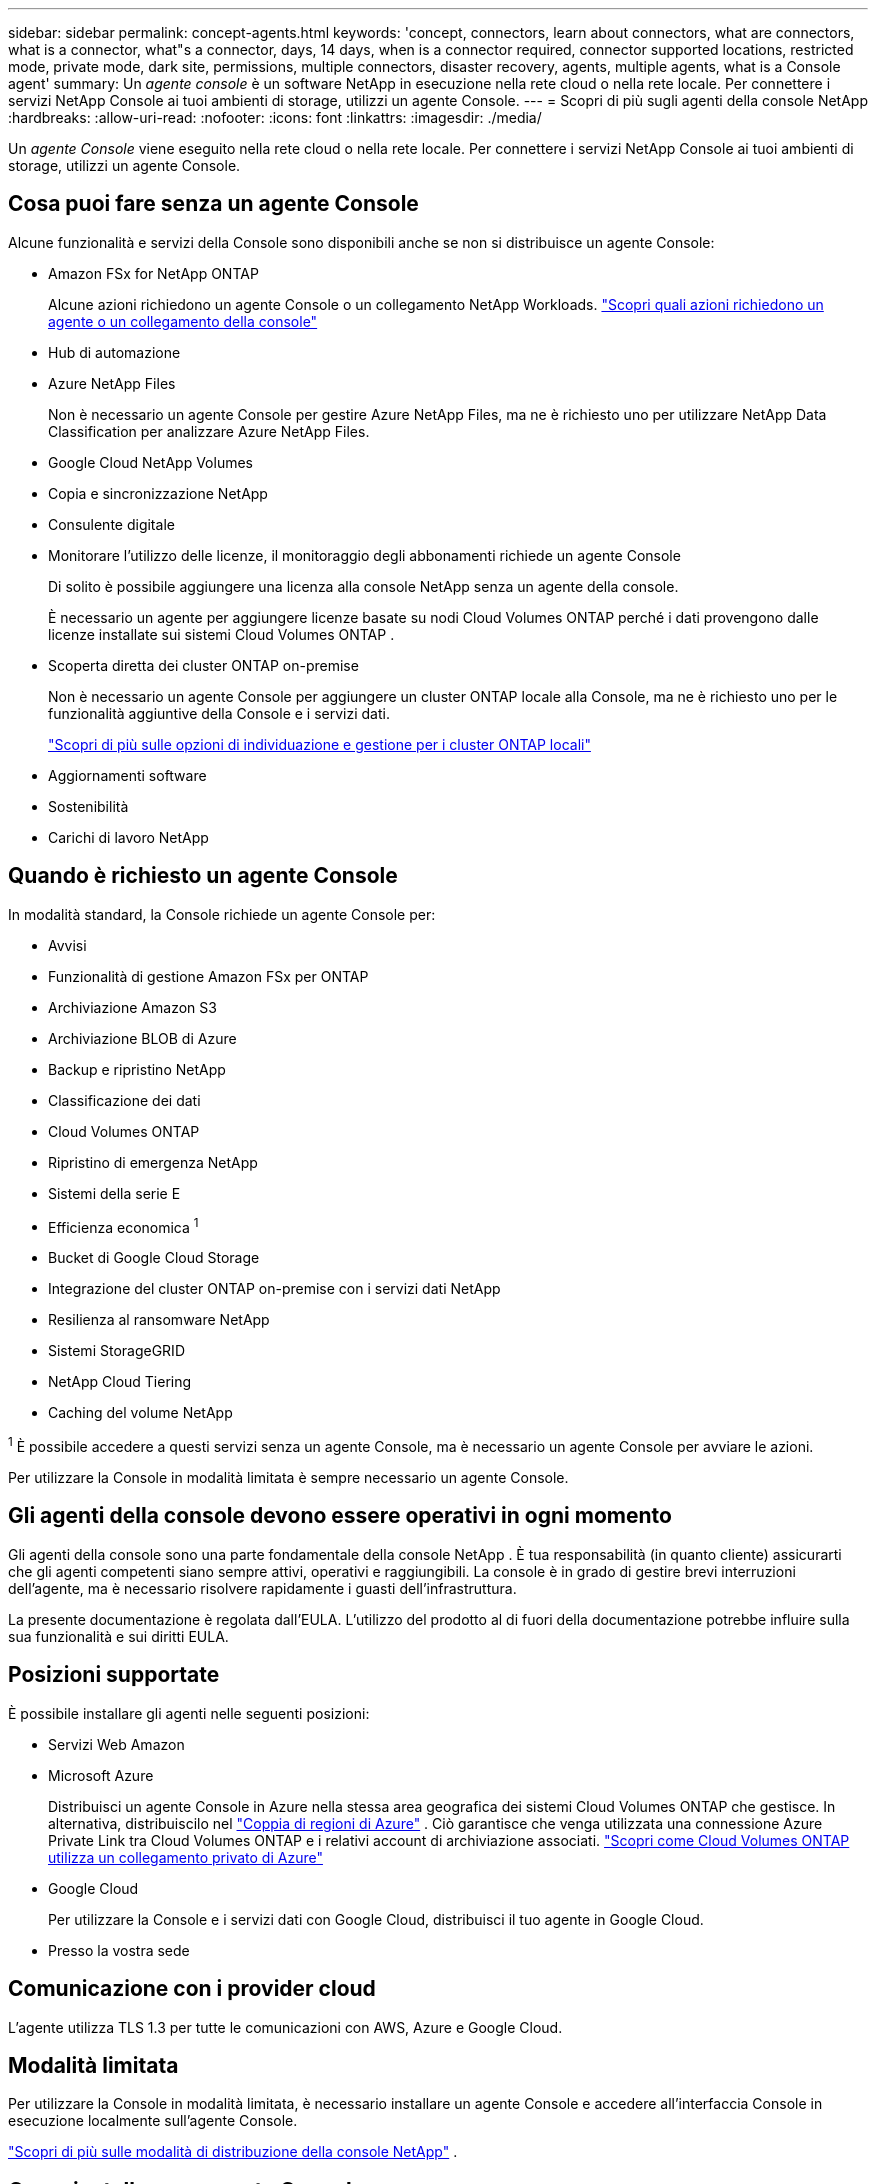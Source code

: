 ---
sidebar: sidebar 
permalink: concept-agents.html 
keywords: 'concept, connectors, learn about connectors, what are connectors, what is a connector, what"s a connector, days, 14 days, when is a connector required, connector supported locations, restricted mode, private mode, dark site, permissions, multiple connectors, disaster recovery, agents, multiple agents, what is a Console agent' 
summary: Un _agente console_ è un software NetApp in esecuzione nella rete cloud o nella rete locale.  Per connettere i servizi NetApp Console ai tuoi ambienti di storage, utilizzi un agente Console. 
---
= Scopri di più sugli agenti della console NetApp
:hardbreaks:
:allow-uri-read: 
:nofooter: 
:icons: font
:linkattrs: 
:imagesdir: ./media/


[role="lead"]
Un _agente Console_ viene eseguito nella rete cloud o nella rete locale.  Per connettere i servizi NetApp Console ai tuoi ambienti di storage, utilizzi un agente Console.



== Cosa puoi fare senza un agente Console

Alcune funzionalità e servizi della Console sono disponibili anche se non si distribuisce un agente Console:

* Amazon FSx for NetApp ONTAP
+
Alcune azioni richiedono un agente Console o un collegamento NetApp Workloads. https://docs.netapp.com/us-en/storage-management-fsx-ontap/start/concept-fsx-aws.html["Scopri quali azioni richiedono un agente o un collegamento della console"^]

* Hub di automazione
* Azure NetApp Files
+
Non è necessario un agente Console per gestire Azure NetApp Files, ma ne è richiesto uno per utilizzare NetApp Data Classification per analizzare Azure NetApp Files.

* Google Cloud NetApp Volumes
* Copia e sincronizzazione NetApp
* Consulente digitale
* Monitorare l'utilizzo delle licenze, il monitoraggio degli abbonamenti richiede un agente Console
+
Di solito è possibile aggiungere una licenza alla console NetApp senza un agente della console.

+
È necessario un agente per aggiungere licenze basate su nodi Cloud Volumes ONTAP perché i dati provengono dalle licenze installate sui sistemi Cloud Volumes ONTAP .

* Scoperta diretta dei cluster ONTAP on-premise
+
Non è necessario un agente Console per aggiungere un cluster ONTAP locale alla Console, ma ne è richiesto uno per le funzionalità aggiuntive della Console e i servizi dati.

+
https://docs.netapp.com/us-en/storage-management-ontap-onprem/task-discovering-ontap.html["Scopri di più sulle opzioni di individuazione e gestione per i cluster ONTAP locali"^]

* Aggiornamenti software
* Sostenibilità
* Carichi di lavoro NetApp




== Quando è richiesto un agente Console

In modalità standard, la Console richiede un agente Console per:

* Avvisi
* Funzionalità di gestione Amazon FSx per ONTAP
* Archiviazione Amazon S3
* Archiviazione BLOB di Azure
* Backup e ripristino NetApp
* Classificazione dei dati
* Cloud Volumes ONTAP
* Ripristino di emergenza NetApp
* Sistemi della serie E
* Efficienza economica ^1^
* Bucket di Google Cloud Storage
* Integrazione del cluster ONTAP on-premise con i servizi dati NetApp
* Resilienza al ransomware NetApp
* Sistemi StorageGRID
* NetApp Cloud Tiering
* Caching del volume NetApp


^1^ È possibile accedere a questi servizi senza un agente Console, ma è necessario un agente Console per avviare le azioni.

Per utilizzare la Console in modalità limitata è sempre necessario un agente Console.



== Gli agenti della console devono essere operativi in ogni momento

Gli agenti della console sono una parte fondamentale della console NetApp .  È tua responsabilità (in quanto cliente) assicurarti che gli agenti competenti siano sempre attivi, operativi e raggiungibili.  La console è in grado di gestire brevi interruzioni dell'agente, ma è necessario risolvere rapidamente i guasti dell'infrastruttura.

La presente documentazione è regolata dall'EULA.  L'utilizzo del prodotto al di fuori della documentazione potrebbe influire sulla sua funzionalità e sui diritti EULA.



== Posizioni supportate

È possibile installare gli agenti nelle seguenti posizioni:

* Servizi Web Amazon
* Microsoft Azure
+
Distribuisci un agente Console in Azure nella stessa area geografica dei sistemi Cloud Volumes ONTAP che gestisce. In alternativa, distribuiscilo nel https://docs.microsoft.com/en-us/azure/availability-zones/cross-region-replication-azure#azure-cross-region-replication-pairings-for-all-geographies["Coppia di regioni di Azure"^] . Ciò garantisce che venga utilizzata una connessione Azure Private Link tra Cloud Volumes ONTAP e i relativi account di archiviazione associati. https://docs.netapp.com/us-en/storage-management-cloud-volumes-ontap/task-enabling-private-link.html["Scopri come Cloud Volumes ONTAP utilizza un collegamento privato di Azure"^]

* Google Cloud
+
Per utilizzare la Console e i servizi dati con Google Cloud, distribuisci il tuo agente in Google Cloud.

* Presso la vostra sede




== Comunicazione con i provider cloud

L'agente utilizza TLS 1.3 per tutte le comunicazioni con AWS, Azure e Google Cloud.



== Modalità limitata

Per utilizzare la Console in modalità limitata, è necessario installare un agente Console e accedere all'interfaccia Console in esecuzione localmente sull'agente Console.

link:concept-modes.html["Scopri di più sulle modalità di distribuzione della console NetApp"] .



== Come installare un agente Console

È possibile installare un agente Console direttamente dalla Console, dal marketplace del proprio provider cloud oppure installando manualmente il software sul proprio host Linux o nel proprio ambiente VCenter.  Il modo in cui iniziare dipende dalla modalità in cui si utilizza la Console: standard o limitata.

* link:concept-modes.html["Scopri di più sulle modalità di distribuzione della console NetApp"]
* link:task-quick-start-standard-mode.html["Inizia a usare NetApp Console in modalità standard"]
* link:task-quick-start-restricted-mode.html["Inizia a usare NetApp Console in modalità limitata"]




== Autorizzazioni cloud

Sono necessarie autorizzazioni specifiche per creare l'agente Console direttamente dalla console NetApp e un altro set di autorizzazioni per l'istanza dell'agente Console stessa.  Se si crea l'agente Console in AWS o Azure direttamente dalla Console, la Console crea l'agente Console con le autorizzazioni necessarie.

Quando si utilizza la Console in modalità standard, il modo in cui si forniscono le autorizzazioni dipende da come si intende creare l'agente della Console.

Per informazioni su come impostare le autorizzazioni, fare riferimento a quanto segue:

* Modalità standard
+
** link:concept-install-options-aws.html["Opzioni di installazione dell'agente in AWS"]
** link:concept-install-options-azure.html["Opzioni di installazione dell'agente in Azure"]
** link:concept-install-options-google.html["Opzioni di installazione dell'agente in Google Cloud"]
** link:task-install-agent-on-prem.html#agent-permission-aws-azure["Impostare le autorizzazioni cloud per le distribuzioni on-premise"]


* link:task-prepare-restricted-mode.html#step-6-prepare-cloud-permissions["Imposta le autorizzazioni per la modalità limitata"]


Per visualizzare le autorizzazioni esatte di cui l'agente della console ha bisogno per le operazioni quotidiane, fare riferimento alle seguenti pagine:

* link:reference-permissions-aws.html["Scopri come l'agente della console utilizza le autorizzazioni AWS"]
* link:reference-permissions-azure.html["Scopri come l'agente Console utilizza le autorizzazioni di Azure"]
* link:reference-permissions-gcp.html["Scopri come l'agente della console utilizza le autorizzazioni di Google Cloud"]


È tua responsabilità aggiornare i criteri dell'agente della console man mano che vengono aggiunte nuove autorizzazioni nelle versioni successive.  Le note di rilascio elencano le nuove autorizzazioni.



== Aggiornamenti degli agenti

NetApp aggiorna mensilmente il software dell'agente per aggiungere funzionalità e migliorare la stabilità.  Alcune funzionalità della console, come Cloud Volumes ONTAP e la gestione dei cluster ONTAP in locale, dipendono dalla versione e dalle impostazioni dell'agente della console.

In modalità standard o limitata, l'agente della console si aggiorna automaticamente se ha accesso a Internet.



== Manutenzione del sistema operativo e della VM

La manutenzione del sistema operativo sull'host dell'agente della console è responsabilità del cliente.  Ad esempio, il cliente dovrebbe applicare gli aggiornamenti di sicurezza al sistema operativo sull'host dell'agente Console seguendo le procedure standard della propria azienda per la distribuzione del sistema operativo.

Tieni presente che non è necessario che tu (cliente) interrompa alcun servizio sull'host Console gent quando applichi aggiornamenti di sicurezza minori.

Se tu (il cliente) hai bisogno di arrestare e poi riavviare la VM dell'agente della console, dovresti farlo dalla console del tuo provider cloud o utilizzando le procedure standard per la gestione in locale.

<<agents-must-be-operational-at-all-times,L'agente della console deve essere operativo in ogni momento>> .



== Sistemi e agenti multipli

Un agente può gestire più sistemi e supportare i servizi dati nella Console.  È possibile utilizzare un singolo agente per gestire più sistemi in base alle dimensioni della distribuzione e ai servizi dati utilizzati.

Per distribuzioni su larga scala, collabora con il tuo rappresentante NetApp per dimensionare il tuo ambiente.  In caso di problemi, contattare l'assistenza NetApp .

Ecco alcuni esempi di distribuzioni di agenti:

* Hai un ambiente multicloud (ad esempio, AWS e Azure) e preferisci avere un agente in AWS e un altro in Azure.  Ognuno gestisce i sistemi Cloud Volumes ONTAP in esecuzione in tali ambienti.
* Un fornitore di servizi potrebbe utilizzare un'organizzazione Console per fornire servizi ai propri clienti e un'altra organizzazione per fornire il ripristino di emergenza per una delle proprie unità aziendali.  Ogni organizzazione ha bisogno del proprio agente.

